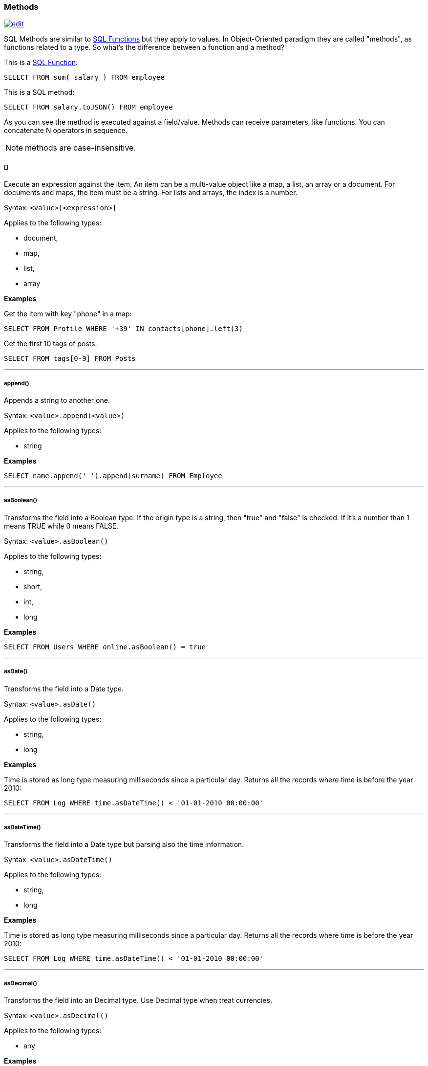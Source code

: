 [[SQL-Methods]]
=== Methods

image:../images/edit.png[link="https://github.com/ArcadeData/arcadedb-docs/blob/main/src/main/asciidoc/sql/SQL-Methods.adoc" float=right]

SQL Methods are similar to <<SQL-Functions,SQL Functions>> but they apply to values.
In Object-Oriented paradigm they are called "methods", as functions related to a type.
So what's the difference between a function and a method?

This is a <<SQL-Functions,SQL Function>>:

[source,sql]
----
SELECT FROM sum( salary ) FROM employee
----

This is a SQL method:

[source,sql]
----
SELECT FROM salary.toJSON() FROM employee
----

As you can see the method is executed against a field/value.
Methods can receive parameters, like functions.
You can concatenate N operators in sequence.

NOTE: methods are case-insensitive.

[discrete]
[[Methods-squares]]
===== []

Execute an expression against the item.
An item can be a multi-value object like a map, a list, an array or a document.
For documents and maps, the item must be a string.
For lists and arrays, the index is a number.

Syntax: `&lt;value&gt;[&lt;expression&gt;]`

Applies to the following types:

- document,
- map,
- list,
- array

*Examples*

Get the item with key "phone" in a map:

[source,sql]
----
SELECT FROM Profile WHERE '+39' IN contacts[phone].left(3)
----

Get the first 10 tags of posts:

[source,sql]
----
SELECT FROM tags[0-9] FROM Posts
----

'''

[discrete]
=====  append()

Appends a string to another one.

Syntax: `&lt;value&gt;.append(&lt;value&gt;)`

Applies to the following types:

- string

*Examples*
[source,sql]

----
SELECT name.append(' ').append(surname) FROM Employee
----

'''

[discrete]
===== asBoolean()

Transforms the field into a Boolean type.
If the origin type is a string, then "true" and "false" is checked.
If it's a number than 1 means TRUE while 0 means FALSE.

Syntax: `&lt;value&gt;.asBoolean()`

Applies to the following types:

- string,
- short,
- int,
- long

*Examples*

[source,sql]
----
SELECT FROM Users WHERE online.asBoolean() = true
----

'''

[discrete]
===== asDate()

Transforms the field into a Date type.

Syntax: `&lt;value&gt;.asDate()`

Applies to the following types:

- string,
- long

*Examples*

Time is stored as long type measuring milliseconds since a particular day.
Returns all the records where time is before the year 2010:

[source,sql]
----
SELECT FROM Log WHERE time.asDateTime() < '01-01-2010 00:00:00' 
----

'''

[discrete]
===== asDateTime()

Transforms the field into a Date type but parsing also the time information.

Syntax: `&lt;value&gt;.asDateTime()`

Applies to the following types:

- string,
- long

*Examples*

Time is stored as long type measuring milliseconds since a particular day.
Returns all the records where time is before the year 2010:

[source,sql]
----
SELECT FROM Log WHERE time.asDateTime() < '01-01-2010 00:00:00' 
----

'''

[discrete]
===== asDecimal()

Transforms the field into an Decimal type.
Use Decimal type when treat currencies.

Syntax: `&lt;value&gt;.asDecimal()`

Applies to the following types:

- any

*Examples*

[source,sql]
----
SELECT salary.asDecimal() FROM Employee
----

'''

[discrete]
===== asFloat()

Transforms the field into a float type.

Syntax: `&lt;value&gt;.asFloat()`

Applies to the following types:

- any

*Examples*

[source,sql]
----
SELECT ray.asFloat() > 3.14
----

'''

[discrete]
===== asInteger()

Transforms the field into an integer type.

Syntax: `&lt;value&gt;.asInteger()`

Applies to the following types:

- any

*Examples*

Converts the first 3 chars of 'value' field in an integer:

[source,sql]
----
SELECT value.left(3).asInteger() FROM Log
----

'''

[discrete]
===== asList()

Transforms the value in a List.
If it's a single item, a new list is created.

Syntax: `&lt;value&gt;.asList()`

Applies to the following types:

- any

*Examples*

[source,sql]
----
SELECT tags.asList() FROM Friend
----

'''

[discrete]
===== asLong()

Transforms the field into a Long type.

Syntax: `&lt;value&gt;.asLong()`

Applies to the following types:

- any

*Examples*

[source,sql]
----
SELECT date.asLong() FROM Log
----

'''

[discrete]
===== asMap()

Transforms the value in a Map where even items are the keys and odd items are values.

Syntax: `&lt;value&gt;.asMap()`

Applies to the following types:

- collections

*Examples*

[source,sql]
----
SELECT tags.asMap() FROM Friend
----

'''

[discrete]
===== asSet()

Transforms the value in a Set.
If it's a single item, a new set is created.
Sets do not allow duplicates.

Syntax: `&lt;value&gt;.asSet()`

Applies to the following types:

- any

*Examples*

[source,sql]
----
SELECT tags.asSet() FROM Friend
----

'''

[discrete]
===== asString()

Transforms the field into a string type.

Syntax: `&lt;value&gt;.asString()`

Applies to the following types:

- any

*Examples*

Get all the salaries with decimals:

[source,sql]
----
SELECT salary.asString().indexof('.') > -1
----

'''

[discrete]
===== charAt()

Returns the character of the string contained in the position 'position'. 'position' starts from 0 to string length.

Syntax: `&lt;value&gt;.charAt(&lt;position&gt;)`

Applies to the following types:

- string

*Examples*

Get the first character of the users' name:

[source,sql]
----
SELECT FROM User WHERE name.charAt( 0 ) = 'L'
----

'''

[discrete]
===== convert()

Convert a value to another type.

Syntax: `&lt;value&gt;.convert(&lt;type&gt;)`

Applies to the following types:

- any

*Examples*

[source,sql]
----
SELECT dob.convert( 'date' ) FROM User
----

'''

[discrete]
===== exclude()

Excludes some properties in the resulting document.

Syntax: `&lt;value&gt;.exclude(&lt;field-name&gt;[,]*)`

Applies to the following types:

- document record

*Examples*

[source,sql]
----
SELECT EXPAND( @this.exclude( 'password' ) ) FROM OUser
----

You can specify a wildcard as ending character to exclude all the fields that start with a certain string.
Example to exclude all the outgoing and incoming edges:

[source,sql]
----
SELECT EXPAND( @this.exclude( 'out_*', 'in_*' ) ) FROM V
----

'''

[discrete]
===== format()

Returns the value formatted using the common "printf" syntax.
For the complete reference goto http://java.sun.com/j2se/1.5.0/docs/api/java/util/Formatter.html#syntax[Java Formatter JavaDoc].

Syntax: `&lt;value&gt;.format(&lt;format&gt;)`

Applies to the following types:

- any

*Examples*
Formats salaries as number with 11 digits filling with 0 at left:

[source,sql]
----
SELECT salary.format("%-011d") FROM Employee
----

'''

[discrete]
===== hash()

Returns the hash of the field.
Supports all the algorithms available in the JVM.

Syntax: `&lt;value&gt;`.hash([<algorithm>])```

Applies to the following types:

- string

[discrete]
===== = Example

Get the SHA-512 of the field "password" in the type User:

[source,sql]
----
SELECT password.hash('SHA-512') FROM User
----

'''

[discrete]
===== include()

Include only some properties in the resulting document.

Syntax: `&lt;value&gt;.include(&lt;field-name&gt;[,]*)`

Applies to the following types:

- document record

*Examples*

[source,sql]
----
SELECT EXPAND( @this.include( 'name' ) ) FROM OUser
----

You can specify a wildcard as ending character to inclide all the fields that start with a certain string.
Example to include all the fields that starts with `amonut`:

[source,sql]
----
SELECT EXPAND( @this.include( 'amount*' ) ) FROM V
----

'''

[discrete]
===== indexOf()

Returns the position of the 'string-to-search' inside the value.
It returns -1 if no occurrences are found. 'begin-position' is the optional position where to start, otherwise the beginning of the string is taken (=0).

Syntax: `&lt;value&gt;.indexOf(&lt;string-to-search&gt; &lt;&lt;, &lt;begin-position&gt;)`

Applies to the following types:

- string

*Examples*
Returns all the UK numbers:

[source,sql]
----
SELECT FROM Contact WHERE phone.indexOf('+44') > -1
----

'''

[discrete]
===== javaType()

Returns the corresponding Java Type.

Syntax: `&lt;value&gt;.javaType()`

Applies to the following types:

- any

*Examples*
Prints the Java type used to store dates:

[source,sql]
----
SELECT FROM date.javaType() FROM Events
----

'''

[discrete]
===== keys()

Returns the map's keys as a separate set.
Useful to use in conjunction with IN, CONTAINS and CONTAINSALL operators.

Syntax: `&lt;value&gt;.keys()`

Applies to the following types:

- maps
- documents

*Examples*

[source,sql]
----
SELECT FROM Actor WHERE 'Luke' IN map.keys()
----

'''

[discrete]
===== left()

Returns a substring of the original cutting from the begin and getting 'len' characters.

Syntax: `&lt;value&gt;.left(&lt;length&gt;)`

Applies to the following types:

- string

*Examples*

[source,sql]
----
SELECT FROM Actors WHERE name.left( 4 ) = 'Luke'
----

'''

[discrete]
===== length()

Returns the length of the string.
If the string is null 0 will be returned.

Syntax: `&lt;value&gt;.length()`

Applies to the following types:

- string

*Examples*

[source,sql]
----
SELECT FROM Providers WHERE name.length() > 0
----

'''

[discrete]
===== normalize()

Form can be NDF, NFD, NFKC, NFKD.
Default is NDF. pattern-matching if not defined is "\p{InCombiningDiacriticalMarks}+".
For more information look at <a href="http://www.unicode.org/reports/tr15/tr15-23.html">Unicode Standard</a>.

Syntax: `&lt;value&gt;.normalize( [&lt;form&gt;] &lt;&lt;,&lt;pattern-matching&gt;] )`

Applies to the following types:

- string

*Examples*

[source,sql]
----
SELECT FROM V WHERE name.normalize() AND name.normalize('NFD')
----

'''

[discrete]
===== prefix()

Prefixes a string to another one.

Syntax: `&lt;value&gt;.prefix(&#39;&lt;string&gt;&#39;)`

Applies to the following types:

- string

*Examples*

[source,sql]
----
SELECT name.prefix('Mr. ') FROM Profile
----

'''

[discrete]
===== remove()

Removes the first occurrence of the passed items.

Syntax: `&lt;value&gt;.remove(&lt;item&gt;*)`

Applies to the following types:

- collection

*Examples*

[source,sql]
----
SELECT out().in().remove( @this ) FROM V
----

'''

[discrete]
===== removeAll()

Removes all the occurrences of the passed items.

Syntax: `&lt;value&gt;.removeAll(&lt;item&gt;*)`

Applies to the following types:

- collection

*Examples*

[source,sql]
----
SELECT out().in().removeAll( @this ) FROM V
----

'''

[discrete]
===== replace()

Replace a string with another one.

Syntax: `&lt;value&gt;.replace(&lt;to-find&gt;, &lt;to-replace&gt;)`

Applies to the following types:

- string

*Examples*

[source,sql]
----
SELECT name.replace('Mr.', 'Ms.') FROM User
----

'''

[discrete]
===== right()

Returns a substring of the original cutting from the end of the string 'length' characters.

Syntax: `&lt;value&gt;.right(&lt;length&gt;)`

Applies to the following types:

- string

*Examples*

Returns all the vertices where the name ends by "ke".

[source,sql]
----
SELECT FROM V WHERE name.right( 2 ) = 'ke'
----

'''

[discrete]
===== size()

Returns the size of the collection.

Syntax: `&lt;value&gt;.size()`

Applies to the following types:

- collection

*Examples*

Returns all the items in a tree with children:

[source,sql]
----
SELECT FROM TreeItem WHERE children.size() > 0
----

'''

[discrete]
===== subString()

Returns a substring of the original cutting from 'begin' index up to 'end' index (not included).

Syntax: `&lt;value&gt;.subString(&lt;begin&gt; &lt;&lt;,&lt;end&gt;] )`

Applies to the following types:

- string

*Examples*

Get all the items where the name begins with an "L":

[source,sql]
----
SELECT name.substring( 0, 1 ) = 'L' FROM StockItems
----

Substring of `ArcadeDB`

[source,sql]
----
SELECT "ArcadeDB".substring(0,6)
----

returns `Orient`

'''

[discrete]
===== trim()

Returns the original string removing white spaces from the begin and the end.

Syntax: `&lt;value&gt;.trim()`

Applies to the following types:

- string

*Examples*

[source,sql]
----
SELECT name.trim() == 'Luke' FROM Actors
----

'''

[discrete]
===== toJSON()

Returns the record in JSON format.

Syntax: `&lt;value&gt;.toJSON([&lt;format&gt;])`

Where:
- *format* optional, allows custom formatting rules (separate multiple options by comma).
Rules are the following:
- *rid* to include records's RIDs as attribute "@rid" - *type* to include the type name in the attribute "@type" - *attribSameRow* put all the attributes in the same row - *indent* is the indent level as integer.
By Default no ident is used - *fetchPlan* is the <<FetchPlan,../java/Fetching-Strategies>> to use while fetching linked records - *alwaysFetchEmbedded* to always fetch embedded records (without considering the fetch plan) - *dateAsLong* to return dates (Date and Datetime types) as long numers - *prettyPrint* indent the returning JSON in readeable (pretty) way

Applies to the following types:

- record

*Examples*

[source,sql]
----
create vertex type Test
insert into Test content {"attr1": "value 1", "attr2": "value 2"}

select @this.toJson('rid,version,fetchPlan:in_*:-2 out_*:-2') from Test
----

'''

[discrete]
===== toLowerCase()

Returns the string in lower case.

Syntax: `&lt;value&gt;.toLowerCase()`

Applies to the following types:

- string

*Examples*

[source,sql]
----
SELECT name.toLowerCase() == 'luke' FROM Actors
----

'''

[discrete]
===== toUpperCase()

Returns the string in upper case.

Syntax: `&lt;value&gt;.toUpperCase()`

Applies to the following types:

- string

*Examples*

[source,sql]
----
SELECT name.toUpperCase() == 'LUKE' FROM Actors
----

'''

[discrete]
===== type()

Returns the value's ArcadeDB Type.

Syntax: `&lt;value&gt;.type()`

Applies to the following types:

- any

*Examples*
Prints the type used to store dates:

[source,sql]
----
SELECT FROM date.type() FROM Events
----

'''

[discrete]
===== values()

Returns the map's values as a separate collection.
Useful to use in conjunction with IN, CONTAINS and CONTAINSALL operators.

Syntax: `&lt;value&gt;.values()`

Applies to the following types:

- maps
- documents

*Examples*

[source,sql]
----
SELECT FROM Clients WHERE map.values() CONTAINSALL ( name is not null)
----

'''
